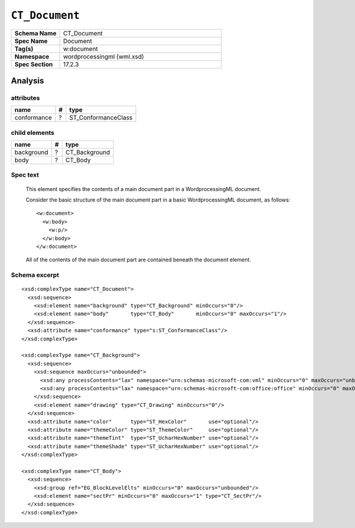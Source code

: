 ###############
``CT_Document``
###############

.. highlight:: xml

.. csv-table::
   :header-rows: 0
   :stub-columns: 1
   :widths: 15, 50

   Schema Name  , CT_Document
   Spec Name    , Document
   Tag(s)       , w:document
   Namespace    , wordprocessingml (wml.xsd)
   Spec Section , 17.2.3


Analysis
========


attributes
^^^^^^^^^^

===========  ===  ===================
name          #   type
===========  ===  ===================
conformance   ?   ST_ConformanceClass
===========  ===  ===================


child elements
^^^^^^^^^^^^^^

==========  ===  =============
name         #   type
==========  ===  =============
background   ?   CT_Background
body         ?   CT_Body
==========  ===  =============


Spec text
^^^^^^^^^

    This element specifies the contents of a main document part in
    a WordprocessingML document.

    Consider the basic structure of the main document part in a basic
    WordprocessingML document, as follows::

        <w:document>
          <w:body>
            <w:p/>
          </w:body>
        </w:document>

    All of the contents of the main document part are contained beneath the
    document element.


Schema excerpt
^^^^^^^^^^^^^^

::

  <xsd:complexType name="CT_Document">
    <xsd:sequence>
      <xsd:element name="background" type="CT_Background" minOccurs="0"/>
      <xsd:element name="body"       type="CT_Body"       minOccurs="0" maxOccurs="1"/>
    </xsd:sequence>
    <xsd:attribute name="conformance" type="s:ST_ConformanceClass"/>
  </xsd:complexType>

  <xsd:complexType name="CT_Background">
    <xsd:sequence>
      <xsd:sequence maxOccurs="unbounded">
        <xsd:any processContents="lax" namespace="urn:schemas-microsoft-com:vml" minOccurs="0" maxOccurs="unbounded"/>
        <xsd:any processContents="lax" namespace="urn:schemas-microsoft-com:office:office" minOccurs="0" maxOccurs="unbounded"/>
      </xsd:sequence>
      <xsd:element name="drawing" type="CT_Drawing" minOccurs="0"/>
    </xsd:sequence>
    <xsd:attribute name="color"      type="ST_HexColor"       use="optional"/>
    <xsd:attribute name="themeColor" type="ST_ThemeColor"     use="optional"/>
    <xsd:attribute name="themeTint"  type="ST_UcharHexNumber" use="optional"/>
    <xsd:attribute name="themeShade" type="ST_UcharHexNumber" use="optional"/>
  </xsd:complexType>

  <xsd:complexType name="CT_Body">
    <xsd:sequence>
      <xsd:group ref="EG_BlockLevelElts" minOccurs="0" maxOccurs="unbounded"/>
      <xsd:element name="sectPr" minOccurs="0" maxOccurs="1" type="CT_SectPr"/>
    </xsd:sequence>
  </xsd:complexType>
